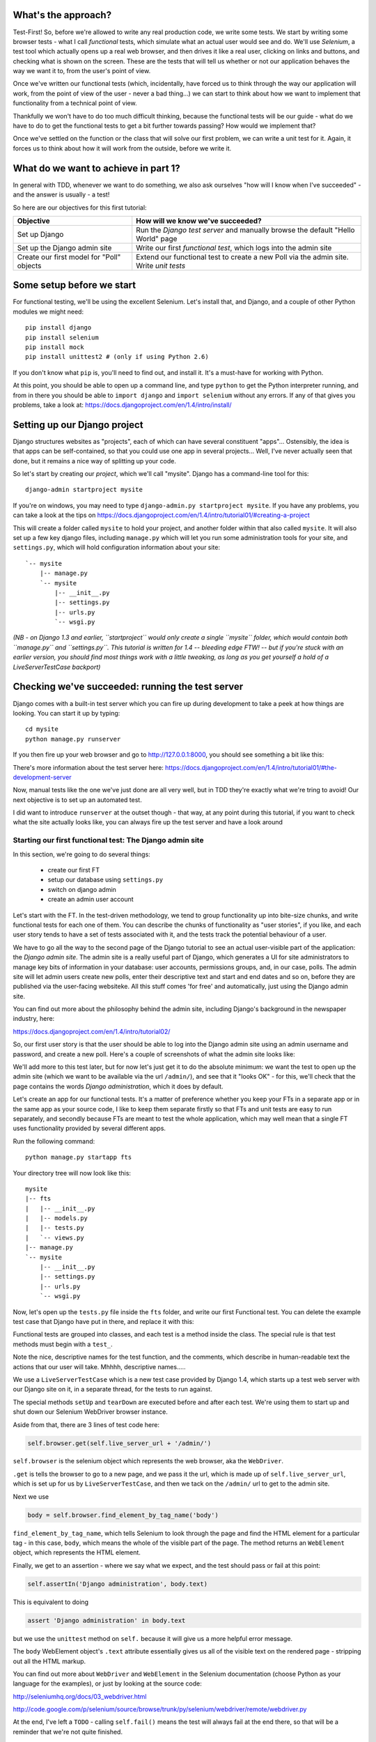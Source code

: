 What's the approach?
--------------------

Test-First!  So, before we're allowed to write any real production code, we
write some tests.  We start by writing some browser tests - what I call
`functional` tests, which simulate what an actual user would see and do.  We'll
use `Selenium`, a test tool which actually opens up a real web browser, and
then drives it like a real user, clicking on links and buttons, and checking
what is shown on the screen.  These are the tests that will tell us whether or
not our application behaves the way we want it to, from the user's point of
view.

Once we've written our functional tests (which, incidentally, have forced us to
think through the way our application will work, from the point of view of the
user - never a bad thing...) we can start to think about how we want to
implement that functionality from a technical point of view.

Thankfully we won't have to do too much difficult thinking, because the
functional tests will be our guide - what do we have to do to get the
functional tests to get a bit further towards passing?  How would we implement
that? 

Once we've settled on the function or the class that will solve our first
problem, we can write a unit test for it.  Again, it forces us to think about
how it will work from the outside, before we write it.


What do we want to achieve in part 1?
-------------------------------------

In general with TDD, whenever we want to do something, we also ask ourselves
"how will I know when I've succeeded" - and the answer is usually - a test!

So here are our objectives for this first tutorial:

=========================================    ==================================
Objective                                    How will we know we've succeeded?
=========================================    ==================================
Set up Django                                Run the *Django test server* and
                                             manually browse the default
                                             "Hello World" page
-----------------------------------------    ----------------------------------
Set up the Django admin site                 Write our first *functional test*,
                                             which logs into the admin site
-----------------------------------------    ----------------------------------
Create our first model for "Poll" objects    Extend our functional test to
                                             create a new Poll via the
                                             admin site. Write *unit tests*
=========================================    ==================================


Some setup before we start
--------------------------

For functional testing, we'll be using the excellent Selenium.  Let's install
that, and Django, and a couple of other Python modules we might need::

    pip install django
    pip install selenium
    pip install mock
    pip install unittest2 # (only if using Python 2.6)

If you don't know what ``pip`` is, you'll need to find out, and install it.
It's a must-have for working with Python.

At this point, you should be able to open up a command line, and type
``python`` to get the Python interpreter running, and from in there you should
be able to ``import django`` and ``import selenium`` without any errors.  If
any of that gives you problems, take a look at:
https://docs.djangoproject.com/en/1.4/intro/install/


Setting up our Django project
-----------------------------

Django structures websites as "projects", each of which can have several
constituent "apps"... Ostensibly, the idea is that apps can be self-contained,
so that you could use one app in several projects... Well, I've never actually
seen that done, but it remains a nice way of splitting up your code.

So let's start by creating our `project`, which we'll call "mysite". Django has
a command-line tool for this::

    django-admin startproject mysite


If you're on windows, you may need to type ``django-admin.py startproject
mysite``. If you have any problems, you can take a look at the tips on 
https://docs.djangoproject.com/en/1.4/intro/tutorial01/#creating-a-project

This will create a folder called ``mysite`` to hold your project, and another
folder within that also called ``mysite``.  It will also set up a few key
django files, including ``manage.py`` which will let you run some
administration tools for your site, and ``settings.py``, which will hold
configuration information about your site::

    `-- mysite
        |-- manage.py
        `-- mysite
            |-- __init__.py
            |-- settings.py
            |-- urls.py
            `-- wsgi.py

    
*(NB - on Django 1.3 and earlier, ``startproject`` would only create a single
``mysite`` folder, which would contain both ``manage.py`` and ``settings.py``.
This tutorial is written for 1.4 -- bleeding edge FTW! -- but if you're stuck
with an earlier version, you should find most things work with a little
tweaking, as long as you get yourself a hold of a LiveServerTestCase backport)*

Checking we've succeeded: running the test server
-------------------------------------------------

Django comes with a built-in test server which you can fire up during
development to take a peek at how things are looking. You can start it up by
typing::

    cd mysite
    python manage.py runserver

If you then fire up your web browser and go to http://127.0.0.1:8000, you
should see something a bit like this:

.. image:: /static/images/django_it_worked_default_page.png

There's more information about the test server here:
https://docs.djangoproject.com/en/1.4/intro/tutorial01/#the-development-server

Now, manual tests like the one we've just done are all very well, but in TDD
they're exactly what we're tring to avoid!  Our next objective is to set up an
automated test.

I did want to introduce ``runserver`` at the outset though - that way, at any
point during this tutorial, if you want to check what the site actually looks
like, you can always fire up the test server and have a look around


Starting our first functional test: The Django admin site
=========================================================

In this section, we're going to do several things:

    * create our first FT

    * setup our database using ``settings.py``

    * switch on django admin 

    * create an admin user account


Let's start with the FT. In the test-driven methodology, we tend to group
functionality up into bite-size chunks, and write functional tests for each one
of them. You can describe the chunks of functionality as "user stories", if you
like, and each user story tends to have a set of tests associated with it, and
the tests track the potential behaviour of a user.

We have to go all the way to the second page of the Django tutorial to see an
actual user-visible part of the application:  the *Django admin site*.  The
admin site is a really useful part of Django, which generates a UI for site
administrators to manage key bits of information in your database: user
accounts, permissions groups, and, in our case, polls.  The admin site will let
admin users create new polls, enter their descriptive text and start and end
dates and so on, before they are published via the user-facing websiteke. All
this stuff comes 'for free' and automatically, just using the Django admin
site.

You can find out more about the philosophy behind the admin site, including
Django's background in the newspaper industry, here:

https://docs.djangoproject.com/en/1.4/intro/tutorial02/

So, our first user story is that the user should be able to log into the Django
admin site using an admin username and password, and create a new poll.  Here's
a couple of screenshots of what the admin site looks like:

.. image:: /static/images/admin03t.png

.. image:: /static/images/admin05t.png


We'll add more to this test later, but for now let's just get it to do the
absolute minimum:  we want the test to open up the admin site (which we want to
be available via the url ``/admin/``), and see that it "looks OK" - for this,
we'll check that the page contains the words *Django administration*, which it
does by default.

Let's create an app for our functional tests.  It's a matter of preference
whether you keep your FTs in a separate app or in the same app as your source
code, I like to keep them separate firstly so that FTs and unit tests are easy
to run separately, and secondly because FTs are meant to test the whole
application, which may well mean that a single FT uses functionality provided
by several different apps.

Run the following command::

    python manage.py startapp fts

Your directory tree will now look like this::

    mysite
    |-- fts
    |   |-- __init__.py
    |   |-- models.py
    |   |-- tests.py
    |   `-- views.py
    |-- manage.py
    `-- mysite
        |-- __init__.py
        |-- settings.py
        |-- urls.py
        `-- wsgi.py


Now, let's open up the ``tests.py`` file inside the ``fts`` folder, and write
our first Functional test.  You can delete the example test case that Django
have put in there, and replace it with this:

.. sourcecode:: python
    :filename: mysite/fts/tests.py

    from django.test import LiveServerTestCase
    from selenium import webdriver

    class PollsTest(LiveServerTestCase):

        def setUp(self):
            self.browser = webdriver.Firefox()

        def tearDown(self):
            self.browser.quit()

        def test_can_create_new_poll_via_admin_site(self):
            # Gertrude opens her web browser, and goes to the admin page
            self.browser.get(self.live_server_url + '/admin/')

            # She sees the familiar 'Django administration' heading
            body = self.browser.find_element_by_tag_name('body')
            self.assertIn('Django administration', body.text)

            # TODO: use the admin site to create a Poll
            self.fail('finish this test')

Functional tests are grouped into classes, and each test is a method inside the
class.  The special rule is that test methods must begin with a ``test_``.

Note the nice, descriptive names for the test function, and the comments, which
describe in human-readable text the actions that our user will take. Mhhhh,
descriptive names.....

We use a ``LiveServerTestCase`` which is a new test case provided by Django
1.4, which starts up a test web server with our Django site on it, in a
separate thread, for the tests to run against.

The special methods ``setUp`` and ``tearDown`` are executed before and after
each test. We're using them to start up and shut down our Selenium WebDriver
browser instance.

Aside from that, there are 3 lines of test code here:

.. sourcecode:: python

    self.browser.get(self.live_server_url + '/admin/')

``self.browser`` is the selenium object which represents the web browser, aka
the ``WebDriver``. 

``.get`` is tells the browser to go to a new page, and we pass it the url,
which is made up of ``self.live_server_url``, which is set up for us by
``LiveServerTestCase``, and then we tack on the ``/admin/`` url to get to the
admin site.


Next we use

.. sourcecode:: python

    body = self.browser.find_element_by_tag_name('body') 

``find_element_by_tag_name``, which tells Selenium to look through the page and
find the HTML element for a particular tag - in this case, ``body``, which
means the whole of the visible part of the page.  The method returns an
``WebElement`` object, which represents the HTML element.

Finally, we get to an assertion - where we say what we expect, and the test
should pass or fail at this point:

.. sourcecode:: python

    self.assertIn('Django administration', body.text)

This is equivalent to doing

.. sourcecode:: python

    assert 'Django administration' in body.text

but we use the ``unittest`` method on ``self.`` because it will give us a more
helpful error message.

The ``body`` WebElement object's ``.text`` attribute essentially gives us all
of the visible text on the rendered page - stripping out all the HTML markup.

You can find out more about ``WebDriver`` and ``WebElement`` in the Selenium
documentation (choose Python as your language for the examples), or just by
looking at the source code:

http://seleniumhq.org/docs/03_webdriver.html

http://code.google.com/p/selenium/source/browse/trunk/py/selenium/webdriver/remote/webdriver.py

At the end, I've left a ``TODO`` - calling ``self.fail()`` means the test will
always fail at the end there, so that will be a reminder that we're not quite
finished.

Oh, and one las thing: it's always nice to give the user a name... Mine is
called Gertrude!


First functional test run
-------------------------

Let's try running our functional tests::

    python manage.py test fts

And you should see something like this::

    python manage.py test fts
    Traceback (most recent call last):
      File "manage.py", line 10, in <module>
        execute_from_command_line(sys.argv)
      File "/usr/local/lib/python2.7/dist-packages/django/core/management/__init__.py", line 443, in execute_from_command_line
        utility.execute()
      File "/usr/local/lib/python2.7/dist-packages/django/core/management/__init__.py", line 382, in execute
        self.fetch_command(subcommand).run_from_argv(self.argv)
      File "/usr/local/lib/python2.7/dist-packages/django/core/management/commands/test.py", line 49, in run_from_argv
        super(Command, self).run_from_argv(argv)
      File "/usr/local/lib/python2.7/dist-packages/django/core/management/base.py", line 196, in run_from_argv
        self.execute(*args, **options.__dict__)
      File "/usr/local/lib/python2.7/dist-packages/django/core/management/base.py", line 232, in execute
        output = self.handle(*args, **options)
      File "/usr/local/lib/python2.7/dist-packages/django/core/management/commands/test.py", line 72, in handle
        failures = test_runner.run_tests(test_labels)
      File "/usr/local/lib/python2.7/dist-packages/django/test/simple.py", line 380, in run_tests
        suite = self.build_suite(test_labels, extra_tests)
      File "/usr/local/lib/python2.7/dist-packages/django/test/simple.py", line 263, in build_suite
        app = get_app(label)
      File "/usr/local/lib/python2.7/dist-packages/django/db/models/loading.py", line 152, in get_app
        raise ImproperlyConfigured("App with label %s could not be found" % app_label)
    django.core.exceptions.ImproperlyConfigured: App with label fts could not be found

Whenever you add a new app to your project, you have to tell Django that you
really meant it, and that you want this app to be a part of your site.  We do
this in ``settings.py``


settings.py - adding our fts app and setting up the database
------------------------------------------------------------

Django stores project-wide settings in a file called ``settings.py``, and that
includes which apps we want to be active.  Let's edit it now, and find the
``INSTALLED_APPS`` part.  We need to add ``'fts',``:


.. sourcecode:: python

    INSTALLED_APPS = (
        'django.contrib.auth',
        'django.contrib.contenttypes',
        'django.contrib.sessions',
        'django.contrib.sites',
        'django.contrib.messages',
        # Uncomment the next line to enable the admin:
        # 'django.contrib.admin',
        # Uncomment the next line to enable admin documentation:
        # 'django.contrib.admindocs',
        'fts',
    )

Let's try running our fts again::

    $ python manage.py test fts

    Creating test database for alias 'default'...
    Traceback (most recent call last):
      File "manage.py", line 10, in <module>
        execute_from_command_line(sys.argv)
      File "/usr/local/lib/python2.7/dist-packages/django/core/management/__init__.py", line 443, in execute_from_command_line
        utility.execute()
      File "/usr/local/lib/python2.7/dist-packages/django/core/management/__init__.py", line 382, in execute
        self.fetch_command(subcommand).run_from_argv(self.argv)
      File "/usr/local/lib/python2.7/dist-packages/django/core/management/commands/test.py", line 49, in run_from_argv
        super(Command, self).run_from_argv(argv)
      File "/usr/local/lib/python2.7/dist-packages/django/core/management/base.py", line 196, in run_from_argv
        self.execute(*args, **options.__dict__)
      File "/usr/local/lib/python2.7/dist-packages/django/core/management/base.py", line 232, in execute
        output = self.handle(*args, **options)
      File "/usr/local/lib/python2.7/dist-packages/django/core/management/commands/test.py", line 72, in handle
        failures = test_runner.run_tests(test_labels)
      File "/usr/local/lib/python2.7/dist-packages/django/test/simple.py", line 381, in run_tests
        old_config = self.setup_databases()
      File "/usr/local/lib/python2.7/dist-packages/django/test/simple.py", line 317, in setup_databases
        self.verbosity, autoclobber=not self.interactive)
      File "/usr/local/lib/python2.7/dist-packages/django/db/backends/creation.py", line 256, in create_test_db
        self._create_test_db(verbosity, autoclobber)
      File "/usr/local/lib/python2.7/dist-packages/django/db/backends/creation.py", line 321, in _create_test_db
        cursor = self.connection.cursor()
      File "/usr/local/lib/python2.7/dist-packages/django/db/backends/dummy/base.py", line 15, in complain
        raise ImproperlyConfigured("settings.DATABASES is improperly configured. "
    django.core.exceptions.ImproperlyConfigured: settings.DATABASES is improperly configured. Please supply the ENGINE value. Check settings documentation for more details.


A reasonably helpful error message!  Let's open up ``settings.py`` again, and
set up a database. We'll use the easiest possible, *SQLite*. Find the lines
that mention ``DATABASES``, and change the setting for ``ENGINE`` and ``NAME``,
like so:

.. sourcecode:: python
    :filename: mysite/mysite/settings.py

    DATABASES = {
        'default': {
            'ENGINE': 'django.db.backends.sqlite3', 
            'NAME': 'database.sqlite',


You can find out more about projects, apps and ``settings.py`` here:
https://docs.djangoproject.com/en/1.4/intro/tutorial01/#database-setup

Let's see if it worked by trying to run the functional tests again::

    python manage.py test fts

    ======================================================================
    FAIL: test_can_create_new_poll_via_admin_site (fts.tests.PollsTest)
    ----------------------------------------------------------------------
    Traceback (most recent call last):
      File "/home/harry/workspace/mysite/fts/tests.py", line 20, in test_can_create_new_poll_via_admin_site
        self.assertIn('Django administration', body.text)
    AssertionError: 'Django administration' not found in u'A server error occurred.  Please contact the administrator.'

    ----------------------------------------------------------------------
    Ran 1 test in 2.622s

Hooray - I know it says "Fail", but that's still better than the last test
runner, which just had an error.  In fact, this is what you'd call an "expected
failure" - our FT is checking that the url ``/admin/`` produces the django
admin page (by looking for the words "Django Administration", but instead it's
just seeing an error.  That' because we haven't finished setting up the admin
site yet.

Incidentally, as you run these test, you will probably see a bunch of
tracebacks saying something like this::

      [...]
      File "/usr/local/lib/python2.7/dist-packages/django/template/loader.py", line 145, in get_template
        template, origin = find_template(template_name)
      File "/usr/local/lib/python2.7/dist-packages/django/template/loader.py", line 138, in find_template
        raise TemplateDoesNotExist(name)
      TemplateDoesNotExist: 500.html

It's OK to ignore these for now - we'll deal with templates for 500 errors in a
later tutorial.

Switching on the admin site
---------------------------

This is described on page two of the official Django tutorial:

https://docs.djangoproject.com/en/1.4/intro/tutorial02/#activate-the-admin-site

We need to edit two files: ``settings.py`` and ``urls.py``.  In both cases,
Django has some helpful comments in those files by default, and all we need to
do is uncoment a couple of lines.

First, in ``settings.py`` we add ``django.contrib.admin`` to ``INSTALLED_APPS``:

.. sourcecode:: python
    :filename: mysite/mysite/settings.py

    INSTALLED_APPS = (
        'django.contrib.auth',
        'django.contrib.contenttypes',
        'django.contrib.sessions',
        'django.contrib.sites',
        'django.contrib.messages',
        # Uncomment the next line to enable the admin:
        'django.contrib.admin',
        # Uncomment the next line to enable admin documentation:
        # 'django.contrib.admindocs',
        'fts',
    )

And in ``urls.py``, we uncomment three lines that mention the admin site - two
near the top, and one near the bottom

.. sourcecode:: python
    :filename: mysite/mysite/urls.py

    from django.contrib import admin
    admin.autodiscover()
    urlpatterns = patterns('',
        # [...]
        # Uncomment the next line to enable the admin:
        url(r'^admin/', include(admin.site.urls)),
    )

Let's see if it worked!  Try running the functional tests again::

    $ python manage.py test fts

    Creating tables ...
    Installing custom SQL ...
    Installing indexes ...
    No fixtures found.
    running tests
    No fixtures found.
    Validating models...

    0 errors found
    Django version 1.4, using settings 'settings_for_fts'
    Development server is running at http://localhost:8001/
    Quit the server with CONTROL-C.
    [28/Nov/2011 04:00:28] "GET /admin/ HTTP/1.1" 200 2028

    ======================================================================
    FAIL: test_can_create_new_poll_via_admin_site (tests.PollsTest)
    ----------------------------------------------------------------------
    Traceback (most recent call last):
      File "/tmp/mysite/fts/tests.py", line 16, in test_can_create_new_poll_via_admin_site
        self.fail('finish this test')
    AssertionError: finish this test

    ----------------------------------------------------------------------

Hooray! The tests got to the end, just leaving us with our "TODO".  Still, I
imagine you're thinking it doesn't feel quite real?  Just to reassure ourselves
then, maybe it would be nice to take a look around manually.

Taking another look around
--------------------------

Let's fire up the Django dev server using ``runserver``, and have a look; aside
from anything else, it should give us some inspiration on the next steps to
take for our site.::

    python manage.py runserver

If you take another look at ``http://localhost/``, you will probably see an
error message like this::

.. image:: /static/images/page_not_found_debug_error.png


Now that we've switched on the admin site, Django no longer serves its default
"it worked" page.  It will give us helpful error messages (while we leave
``DEBUG = True`` in settings.py), and this one is telling us that the only
active url on the site is ``/admin/``.

So let's go there instead - point your browser towards
``http://localhost/admin/``, and you should see a slightly different error
message

.. image:: /static/images/no_such_table_error.png


Django is telling us that there's a missing table in the database.  The
solution to this sort of error is usually a ``syncdb``.


Setting up the database with ``syncdb``
---------------------------------------

The database needs a bit more setting up -- so far we gave it a name in
``settings.py``, but we also need to tell Django to create all the tables it
needs. For this we use a command named ``syncdb``.

In this case, syncdb will notice it's the first run, and proposes that you
create a superuser.  Let's go ahead and do that (you may have to hit Ctrl-C to
quit the test server first)::

    python manage.py syncdb

Let's use the ultra-secure  ``admin`` and ``adm1n`` as our username and
password for the superuser.:::

    $ python manage.py syncdb
    Username (Leave blank to use 'harry'): admin
    E-mail address: admin@example.com
    Password: 
    Password (again): 
    Superuser created successfully.
     

Let's see if that worked - try firing up the test server again::

    python manage.py runserver

And if you go back to ``http://localhost/admin/``, you should see the Django
login screen::

.. image:: /static/images/django_admin_login.png

And if you try logging in with the username and password we set up earlier
(``admin`` and ``adm1n``), you should be taken to the main Django admin page

.. image:: /static/images/django_admin_logged_in.png

By default, the admin site lets you manage users (like the ``admin`` user we
set up just now), as well as Groups and Sites (no need to worry about those for
now).

Having a look around manually is useful, because it helps us decide what we
want next in our FT.  This is particularly true when you're working with
external tools, rather than with parts of the website you've written entirely
yourself.

We want to use the django admin site to manage the polls in our polls app.
Basically, "Polls" should be one of the options, maybe just below Users,
Groups, and Sites.

If you hover over the blue headers, you'll see that "Auth" and "Sites" are both
hyperlinks.  "Groups", "Users" and the second "Sites" are also hyperlinks.  So,
we'll want to add a section for "Polls", and within that there should be
another link to "Polls".  Let's add that to our FT.

Extending the FT to login and look for Polls
--------------------------------------------

So, we now want our FT to cover logging into the admin site, and checking that
"Polls" is an option on the main page:

.. sourcecode:: python
    :filename: mysite/fts/tests.py

    from django.test import LiveServerTestCase
    from selenium import webdriver
    from selenium.webdriver.common.keys import Keys

    class PollsTest(LiveServerTestCase):

        def setUp(self):
            self.browser = webdriver.Firefox()

        def tearDown(self):
            self.browser.quit()

        def test_can_create_new_poll_via_admin_site(self):
            # Gertrude opens her web browser, and goes to the admin page
            self.browser.get(self.live_server_url + '/admin/')

            # She sees the familiar 'Django administration' heading
            body = self.browser.find_element_by_tag_name('body')
            self.assertIn('Django administration', body.text)

            # She types in her username and passwords and hits return
            username_field = self.browser.find_element_by_name('username')
            username_field.send_keys('admin')

            password_field = self.browser.find_element_by_name('password')
            password_field.send_keys('adm1n')
            password_field.send_keys(Keys.RETURN)

            # her username and password are accepted, and she is taken to
            # the Site Administration page
            body = self.browser.find_element_by_tag_name('body')
            self.assertIn('Site administration', body.text)

            # She now sees a couple of hyperlink that says "Polls"
            polls_links = self.browser.find_elements_by_link_text('Polls')
            self.assertEquals(len(polls_links), 2)

            # TODO: Gertrude uses the admin site to create a new Poll
            self.fail('todo: finish tests')


Don't miss the extra ``import`` at the top there - we need the special ``Keys``
class to send a carriage return to the password field.

We're using a couple of new test methods here...

    * ``find_elements_by_name`` which is most useful for form input fields,
      which it locates by using the ``name="xyz"`` HTML attribute

    * ``send_keys`` - which sends keystrokes, as if the user was typing
      something (notice also the ``Keys.RETURN``, which sends an enter key-
      there are lots of other options inside ``Keys``, like tabs, modifier keys
      etc

    * ``find_elements_by_link_text`` - notice the **s** on ``elements``; this
      method returns a *list* of WebElements.


Let's try running the FT again and seeing how far it gets::

    python manage.py test fts
    ======================================================================
    FAIL: test_can_create_new_poll_via_admin_site (fts.tests.PollsTest)
    ----------------------------------------------------------------------
    Traceback (most recent call last):
      File "/home/harry/workspace/mysite/fts/tests.py", line 33, in test_can_create_new_poll_via_admin_site
        self.assertIn('Site administration', body.text)
    AssertionError: 'Site administration' not found in u'Django administration\nPlease enter the correct username and password for a staff account. Note that both fields are case-sensitive.\nUsername:\nPassword:\n '

    ----------------------------------------------------------------------
    Ran 1 test in 10.203s

The username and password didn't work - you might think that's strange, because
we literally just set them up during the ``syncdb``, but the reason is that the
Django test runner actually creates a *separate* database to run tests against
- this saves your test runs from interfering with production data.

Creating a test fixture
-----------------------

So we need a way to set up an admin user account in the test database.
Thankfully, Django has the concept of *fixtures*, which are a way of loading
data into the database from text files.

We can save the admin account using the django ``dumpdata`` command, and put
them into a folder called ``fixtures`` in our ``fts`` app.::

    mkdir fts/fixtures
    python manage.py dumpdata auth.User --indent=2 > fts/fixtures/admin_user.json

You can take a look at the file if you like -- it's a JSON representation of
the user account.

Now we need to tell our tests to load this fixture. That happens via an
attribute called ``fixtures`` on the test class:

.. sourcecode:: python
    :filename: mysite/fts/tests.py

    from django.test import LiveServerTestCase
    from selenium import webdriver
    from selenium.webdriver.common.keys import Keys

    class PollsTest(LiveServerTestCase):
        fixtures = ['admin_user.json']

        def setUp(self):
            [...]

You can find out more about fixtures here:
https://docs.djangoproject.com/en/1.4/topics/testing/#fixture-loading

Let's try again::

    ======================================================================
    FAIL: test_can_create_new_poll_via_admin_site (fts.tests.PollsTest)
    ----------------------------------------------------------------------
    Traceback (most recent call last):
      File "/home/harry/workspace/mysite/fts/tests.py", line 37, in test_can_create_new_poll_via_admin_site
        self.assertEquals(len(polls_links), 2)
    AssertionError: 0 != 2

    ----------------------------------------------------------------------
    Ran 1 test in 3.069s

    FAILED (failures=1)
    Destroying test database for alias 'default'...


Now the test is happy that there's a Django admin site, and it can log in fine,
but it can't find any links to administer "Polls".  

The polls application, our first Django model and unit tests
============================================================

In this next section, we're going to create a new Django *"app"* for our Polls,
as well as a new ``Poll`` class to represent our poll objects in the database.
We'll also be writing our first unit tests.::

    python manage.py startapp polls

Your directory tree should now look like this::

    mysite
    |-- database.sqlite
    |-- fts
    |   |-- fixtures
    |   |   `-- admin_user.json
    |   |-- __init__.py
    |   |-- models.py
    |   |-- tests.py
    |   `-- views.py
    |-- manage.py
    |-- mysite
    |   |-- __init__.py
    |   |-- settings.py
    |   |-- urls.py
    |   `-- wsgi.py
    `-- polls
        |-- __init__.py
        |-- models.py
        |-- tests.py
        `-- views.py


The next thing we need to do is tell Django that, yes, we really meant it, and
would it please take notice of this new polls app and assume we want to use it
- we do this by adding it to ``INSTALLED_APPS`` in ``settings.py``:

.. sourcecode:: python
    :filename: mysite/mysite/settings.py

    INSTALLED_APPS = (
        'django.contrib.auth',
        'django.contrib.contenttypes',
        'django.contrib.sessions',
        'django.contrib.sites',
        'django.contrib.messages',
        # Uncomment the next line to enable the admin:
        'django.contrib.admin',
        # Uncomment the next line to enable admin documentation:
        # 'django.contrib.admindocs',
        'fts',
        'polls',
    )


Then we need to create the representation of a Poll inside Django - a *model*,
in Django terms.


Our first unit tests: testing a new "Poll" model
================================================

The tests for the polls app are in ``polls/tests.py``. Again, you can delete
the example test that Django put in there.  In this test, we'll create a Poll
and save it to the database, then retrieve it again to check the poll was saved
properly.  You'll notice that in this test we don't use Selenium, instead we
interact with our application at a much lower level.

.. sourcecode:: python
    :filename: mysite/polls/tests.py

    from django.test import TestCase
    from django.utils import timezone
    from polls.models import Poll

    class PollModelTest(TestCase):
        def test_creating_a_new_poll_and_saving_it_to_the_database(self):
            # start by creating a new Poll object with its "question" set
            poll = Poll()
            poll.question = "What's up?"
            poll.pub_date = timezone.now()

            # check we can save it to the database
            poll.save()

            # now check we can find it in the database again
            all_polls_in_database = Poll.objects.all()
            self.assertEquals(len(all_polls_in_database), 1)
            only_poll_in_database = all_polls_in_database[0]
            self.assertEquals(only_poll_in_database, poll)

            # and check that it's saved its two attributes: question and pub_date
            self.assertEquals(only_poll_in_database.question, "What's up?")
            self.assertEquals(only_poll_in_database.pub_date, poll.pub_date)


Whereas functional tests are meant to test how the whole system behaves, from
the point of view of a user, unit test are meant to check that the individual
parts of our code work the way we want them to.  Unit tests are much more
granular, and they typically test individual functions or classes.

Aside from being useful as tests, in the TDD philosophy writing unit tests also
helps us because it forces us to do some design before we start to code. That's
because when we write test, we have to think about the function or class we're
about to write *from the outside* - in terms of its API, and its desired
behaviour.  Often when you find yourself struggling to write tests, finding
things long winded, it's an indication that the design of your code isn't quite
right...


The django ORM - model classes
------------------------------

If you've never worked with Django, this test will also be your first
introduction to the Django `ORM` - the API for working with database objects in
Django. 

You can see that everything revolves around ``Poll``, which is a class that
represents our polls, which we import from ``models.py``.  Usually a model
class corresponds to a single table in the database.

In the test we creating a new "Poll" object, and then we set some of its
attributes: ``question`` and ``pub_date``. The object corresponds to a row in
the database, and the attributes are the values for the table's columns.

Finally, we call ``save()``, which actually INSERTs the object into the
database.

Later on, you can also see how we look up existing objects from the database
using a special classmethod, ``Poll.objects``, which lets us run queries
against the database.  We've used the simplest possible query, ``.all()``, but
all sorts of other options are available, and Django's API is very helpful and
intuitive.  You can find out more at:

https://docs.djangoproject.com/en/1.4/intro/tutorial01/#playing-with-the-api

The unit-test / code cycle
--------------------------

Let's run the unit tests.::

    python manage.py test polls

You should see an error like this::

      [...]
      File "/usr/local/lib/python2.7/dist-packages/Django/test/simple.py", line 35, in get_tests
        test_module = __import__('.'.join(app_path + [TEST_MODULE]), {}, {}, TEST_MODULE)
      File "/home/harry/workspace/mysite/polls/tests.py", line 2, in <module>
        from polls.models import Poll
      ImportError: cannot import name Poll

Not the most interesting of test errors - we need to create a Poll object for
the test to import.  In TDD, once we've got a test that fails, we're finally
allowed to write some "real" code.  But only the minimum required to get the
tests to get a tiny bit further on!

So let's create a minimal Poll class, in ``polls/models.py``

.. sourcecode:: python
    :filename: mysite/polls/models.py
    

    from django.db import models

    class Poll(object):
        pass 

And re-run the tests.  Pretty soon you'll get into the rhythm of TDD - run the
tests, change a tiny bit of code, check the tests again, see what tiny bit of
code to write next. Run the tests...::

    ======================================================================
    ERROR: test_creating_a_poll (polls.tests.PollModelTest)
    ----------------------------------------------------------------------
    Traceback (most recent call last):
      File "/home/harry/workspace/mysite/polls/tests.py", line 8, in test_creating_a_poll
        self.assertEquals(poll.name, '')
    AttributeError: 'Poll' object has no attribute 'save'

    ----------------------------------------------------------------------
    Ran 323 tests in 2.504s

    FAILED (errors=1)
    Destroying test database for alias 'default'...


Right, the tests are telling us that we can't "save" our Poll.  That's because
it's not a Django model object.  Let's make the minimal change required to get
our tests further on

.. sourcecode:: python
    :filename: mysite/polls/models.py

    class Poll(models.Model):
        pass

Inheriting from Django's ``Model`` class will give us the ``save()`` method.
Running the tests again, we should see a slight change to the error message::

    ======================================================================
    ERROR: test_creating_a_new_poll_and_saving_it_to_the_database (polls.tests.PollModelTest)
    ----------------------------------------------------------------------
    Traceback (most recent call last):
      File "/home/harry/workspace/mysite/polls/tests.py", line 26, in test_creating_a_new_poll_and_saving_it_to_the_database
        self.assertEquals(only_poll_in_database.question, "What's up?")
    AttributeError: 'Poll' object has no attribute 'question'

    ----------------------------------------------------------------------

Notice that the tests have got all the way through to line 26, where we
retrieve the object back out of the database, and it's telling us that we
haven't saved the question attribute.  Let's fix that, by telling Django that
we want polls to have an attribute called "question".

.. sourcecode:: python
    :filename: mysite/polls/models.py

    class Poll(models.Model):
        question = models.CharField(max_length=200)


The `question` attribute will be translated into a column in the databse.  We
use a type of ``models.CharField`` because we want to store a string of
characters.  Django has lots more field types for different data types, see the
full list here:
https://docs.djangoproject.com/en/1.4/ref/models/fields/#field-types

*(Exercise for the reader:  Did you notice we haven't got an explicit test for*
``max_length`` *? It's because it's not entirely straightforward to write one.
Once you've been through a few tutorials and are comfortable with unit testing,
why not come back and write one?  Hint: you'll probably need to use*
``full_clean`` *)*

Now our tests get slightly further - they tell us we need to add a pub_date::

    ======================================================================
    ERROR: test_creating_a_new_poll_and_saving_it_to_the_database (polls.tests.PollModelTest)
    ----------------------------------------------------------------------
    Traceback (most recent call last):
      File "/home/harry/workspace/mysite/polls/tests.py", line 27, in test_creating_a_new_poll_and_saving_it_to_the_database
        self.assertEquals(only_poll_in_database.pub_date, poll.pub_date)
    AttributeError: 'Poll' object has no attribute 'pub_date'
    ----------------------------------------------------------------------

Let's add that too

.. sourcecode:: python
    :filename: mysite/polls/models.py

    class Poll(models.Model):
        question = models.CharField(max_length=200)
        pub_date = models.DateTimeField()


And run the tests again::

    .
    ----------------------------------------------------------------------
    Ran 323 tests in 2.402s

    OK


Hooray!  The joy of that unbroken string of dots!  That lovely, understated "OK".

So, we've now created a new model (table) for our database, the Poll, which has two attributes (columns).


Back to the functional tests: registering the model with the admin site
-----------------------------------------------------------------------

So the unit tests all pass. Does this mean our functional test will pass?::

    python manage.py test fts
    ======================================================================
    FAIL: test_can_create_new_poll_via_admin_site (tests.PollsTest)
    ----------------------------------------------------------------------
    Traceback (most recent call last):
      File "/home/harry/workspace/mysite/fts/tests.py", line 25, in test_can_create_new_poll_via_admin_site
        self.assertEquals(len(polls_links), 2)
    AssertionError: 0 != 2

    ----------------------------------------------------------------------
    Ran 1 test in 10.203s


Ah, not quite.  The Poll app still isn't available via the admin site. 
That's because the Django admin site doesn't automatically contain every model
you define - you need to tell it which models you want to be able to
administer. To do that, we just need to create a new file with the following
three lines inside the polls app called, ``polls/admin.py``:

.. sourcecode:: python
    :filename: mysite/polls/admin.py

    from polls.models import Poll
    from django.contrib import admin

    admin.site.register(Poll)

If you've done everything right, the polls app folder will look like this::

    `-- polls
        |-- admin.py
        |-- __init__.py
        |-- models.py
        |-- tests.py
        `-- views.py


Let's try the FT again...::

    ======================================================================
    FAIL: test_can_create_new_poll_via_admin_site (tests.PollsTest)
    ----------------------------------------------------------------------
    Traceback (most recent call last):
      File "/tmp/mysite/fts/tests.py", line 28, in test_can_create_new_poll_via_admin_site
        self.fail('todo: finish tests')
    AssertionError: todo: finish tests

    ----------------------------------------------------------------------

Hooray! So far so good. Tune in next week, when we get into customising the
admin site, and using it to create polls.  In the meantime, why not take a look
around the site using the ``runserver`` command, and try creating some Polls of
your own.


LINKS
=====

https://docs.djangoproject.com/en/1.4/intro/tutorial02/

http://seleniumhq.org/docs/03_webdriver.html
